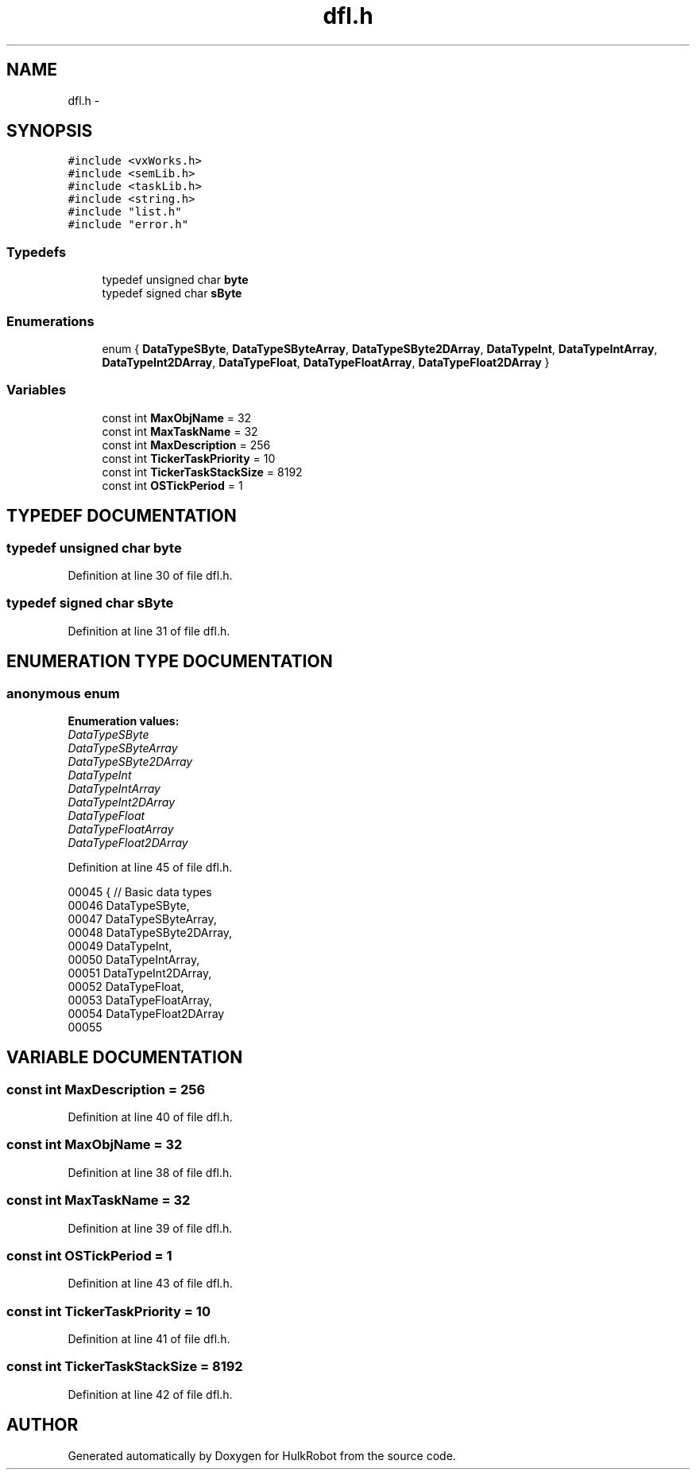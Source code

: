 .TH dfl.h 3 "29 May 2002" "HulkRobot" \" -*- nroff -*-
.ad l
.nh
.SH NAME
dfl.h \- 
.SH SYNOPSIS
.br
.PP
\fC#include <vxWorks.h>\fR
.br
\fC#include <semLib.h>\fR
.br
\fC#include <taskLib.h>\fR
.br
\fC#include <string.h>\fR
.br
\fC#include "list.h"\fR
.br
\fC#include "error.h"\fR
.br
.SS Typedefs

.in +1c
.ti -1c
.RI "typedef unsigned char \fBbyte\fR"
.br
.ti -1c
.RI "typedef signed char \fBsByte\fR"
.br
.in -1c
.SS Enumerations

.in +1c
.ti -1c
.RI "enum { \fBDataTypeSByte\fR, \fBDataTypeSByteArray\fR, \fBDataTypeSByte2DArray\fR, \fBDataTypeInt\fR, \fBDataTypeIntArray\fR, \fBDataTypeInt2DArray\fR, \fBDataTypeFloat\fR, \fBDataTypeFloatArray\fR, \fBDataTypeFloat2DArray\fR }"
.br
.in -1c
.SS Variables

.in +1c
.ti -1c
.RI "const int \fBMaxObjName\fR = 32"
.br
.ti -1c
.RI "const int \fBMaxTaskName\fR = 32"
.br
.ti -1c
.RI "const int \fBMaxDescription\fR = 256"
.br
.ti -1c
.RI "const int \fBTickerTaskPriority\fR = 10"
.br
.ti -1c
.RI "const int \fBTickerTaskStackSize\fR = 8192"
.br
.ti -1c
.RI "const int \fBOSTickPeriod\fR = 1"
.br
.in -1c
.SH TYPEDEF DOCUMENTATION
.PP 
.SS typedef unsigned char byte
.PP
Definition at line 30 of file dfl.h.
.SS typedef signed char sByte
.PP
Definition at line 31 of file dfl.h.
.SH ENUMERATION TYPE DOCUMENTATION
.PP 
.SS anonymous enum
.PP
\fBEnumeration values:\fR
.in +1c
.TP
\fB\fIDataTypeSByte\fR \fR
.TP
\fB\fIDataTypeSByteArray\fR \fR
.TP
\fB\fIDataTypeSByte2DArray\fR \fR
.TP
\fB\fIDataTypeInt\fR \fR
.TP
\fB\fIDataTypeIntArray\fR \fR
.TP
\fB\fIDataTypeInt2DArray\fR \fR
.TP
\fB\fIDataTypeFloat\fR \fR
.TP
\fB\fIDataTypeFloatArray\fR \fR
.TP
\fB\fIDataTypeFloat2DArray\fR \fR
.PP
Definition at line 45 of file dfl.h.
.PP
.nf
00045      {                    // Basic data types
00046   DataTypeSByte,
00047   DataTypeSByteArray,
00048   DataTypeSByte2DArray,
00049   DataTypeInt,
00050   DataTypeIntArray,
00051   DataTypeInt2DArray,
00052   DataTypeFloat,
00053   DataTypeFloatArray, 
00054   DataTypeFloat2DArray
00055 
.fi
.SH VARIABLE DOCUMENTATION
.PP 
.SS const int MaxDescription = 256
.PP
Definition at line 40 of file dfl.h.
.SS const int MaxObjName = 32
.PP
Definition at line 38 of file dfl.h.
.SS const int MaxTaskName = 32
.PP
Definition at line 39 of file dfl.h.
.SS const int OSTickPeriod = 1
.PP
Definition at line 43 of file dfl.h.
.SS const int TickerTaskPriority = 10
.PP
Definition at line 41 of file dfl.h.
.SS const int TickerTaskStackSize = 8192
.PP
Definition at line 42 of file dfl.h.
.SH AUTHOR
.PP 
Generated automatically by Doxygen for HulkRobot from the source code.